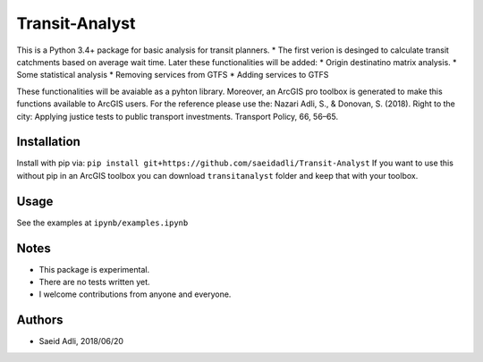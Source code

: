 Transit-Analyst
***************
This is a Python 3.4+ package for basic analysis for transit planners.
* The first verion is desinged to calculate transit catchments based on average wait time.
Later these functionalities will be added:
* Origin destinatino matrix analysis.
* Some statistical analysis
* Removing services from GTFS
* Adding services to GTFS

These functionalities will be avaiable as a pyhton library. Moreover, an ArcGIS pro toolbox is generated to make this functions available to ArcGIS users.
For the reference please use the:
Nazari Adli, S., & Donovan, S. (2018). Right to the city: Applying justice tests to public transport investments. Transport Policy, 66, 56–65.

Installation
============
Install with pip via:
``pip install git+https://github.com/saeidadli/Transit-Analyst``
If you want to use this without pip in an ArcGIS toolbox you can download ``transitanalyst`` folder and keep that with your toolbox.

Usage
=====
See the examples at ``ipynb/examples.ipynb``

Notes
=====
* This package is experimental.
* There are no tests written yet.
* I welcome contributions from anyone and everyone.

Authors
=======
* Saeid Adli, 2018/06/20
